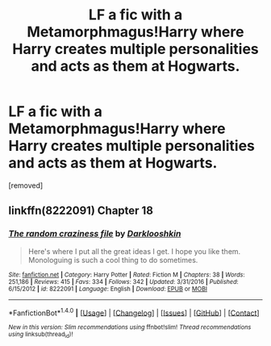 #+TITLE: LF a fic with a Metamorphmagus!Harry where Harry creates multiple personalities and acts as them at Hogwarts.

* LF a fic with a Metamorphmagus!Harry where Harry creates multiple personalities and acts as them at Hogwarts.
:PROPERTIES:
:Author: Gator4798
:Score: 15
:DateUnix: 1521431542.0
:DateShort: 2018-Mar-19
:FlairText: Fic Search
:END:
[removed]


** linkffn(8222091) Chapter 18
:PROPERTIES:
:Author: BobtheWanker
:Score: 7
:DateUnix: 1521439037.0
:DateShort: 2018-Mar-19
:END:

*** [[http://www.fanfiction.net/s/8222091/1/][*/The random craziness file/*]] by [[https://www.fanfiction.net/u/2675104/Darklooshkin][/Darklooshkin/]]

#+begin_quote
  Here's where I put all the great ideas I get. I hope you like them. Monologuing is such a cool thing to do sometimes.
#+end_quote

^{/Site/: [[http://www.fanfiction.net/][fanfiction.net]] *|* /Category/: Harry Potter *|* /Rated/: Fiction M *|* /Chapters/: 38 *|* /Words/: 251,186 *|* /Reviews/: 415 *|* /Favs/: 334 *|* /Follows/: 342 *|* /Updated/: 3/31/2016 *|* /Published/: 6/15/2012 *|* /id/: 8222091 *|* /Language/: English *|* /Download/: [[http://www.ff2ebook.com/old/ffn-bot/index.php?id=8222091&source=ff&filetype=epub][EPUB]] or [[http://www.ff2ebook.com/old/ffn-bot/index.php?id=8222091&source=ff&filetype=mobi][MOBI]]}

--------------

*FanfictionBot*^{1.4.0} *|* [[[https://github.com/tusing/reddit-ffn-bot/wiki/Usage][Usage]]] | [[[https://github.com/tusing/reddit-ffn-bot/wiki/Changelog][Changelog]]] | [[[https://github.com/tusing/reddit-ffn-bot/issues/][Issues]]] | [[[https://github.com/tusing/reddit-ffn-bot/][GitHub]]] | [[[https://www.reddit.com/message/compose?to=tusing][Contact]]]

^{/New in this version: Slim recommendations using/ ffnbot!slim! /Thread recommendations using/ linksub(thread_id)!}
:PROPERTIES:
:Author: FanfictionBot
:Score: 2
:DateUnix: 1521439045.0
:DateShort: 2018-Mar-19
:END:
